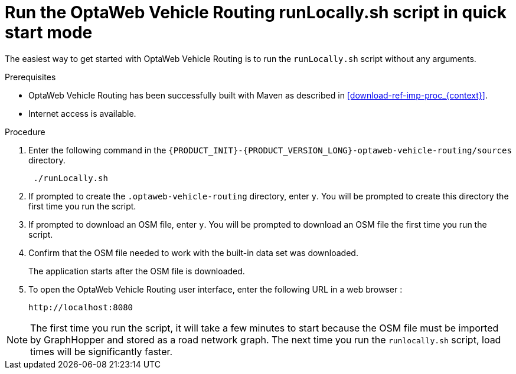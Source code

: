 [id='run-locally-qs-proc_{context}']

= Run the OptaWeb Vehicle Routing runLocally.sh script in quick start mode

The easiest way to get started with OptaWeb Vehicle Routing is to run the `runLocally.sh` script without any arguments.

.Prerequisites
* OptaWeb Vehicle Routing has been successfully built with Maven as described in xref:download-ref-imp-proc_{context}[].

* Internet access is available.


.Procedure
. Enter the following command in the `{PRODUCT_INIT}-{PRODUCT_VERSION_LONG}-optaweb-vehicle-routing/sources` directory.
+
[source]
----
 ./runLocally.sh
----
 . If prompted to create the `.optaweb-vehicle-routing` directory, enter `y`. You will be prompted to create this directory the first time you run the script.
 . If prompted to download an OSM file, enter `y`. You will be prompted to download an OSM file the first time you run the script.
. Confirm that the OSM file needed to work with the built-in data set was downloaded.
+
The application starts after the OSM file is downloaded.
. To open the OptaWeb Vehicle Routing user interface, enter the following URL in a web browser :
+
[source]
----
http://localhost:8080
----

NOTE: The first time you run the script, it will take  a few minutes to start because the OSM file must be imported by GraphHopper and stored as a road network graph.
The next time you run the `runlocally.sh` script, load times will be significantly faster.
